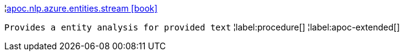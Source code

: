 ¦xref::overview/apoc.nlp/apoc.nlp.azure.entities.stream.adoc[apoc.nlp.azure.entities.stream icon:book[]] +

`Provides a entity analysis for provided text`
¦label:procedure[]
¦label:apoc-extended[]
